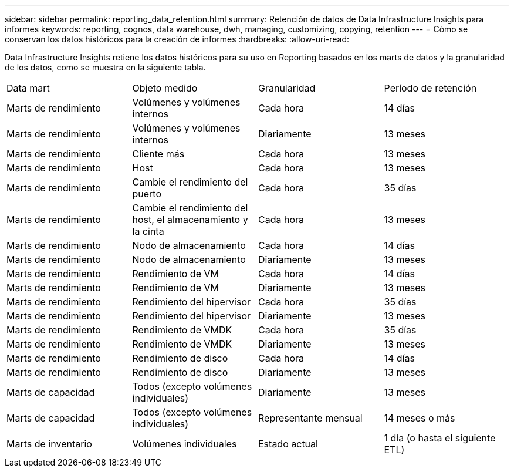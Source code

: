 ---
sidebar: sidebar 
permalink: reporting_data_retention.html 
summary: Retención de datos de Data Infrastructure Insights para informes 
keywords: reporting, cognos, data warehouse, dwh, managing, customizing, copying, retention 
---
= Cómo se conservan los datos históricos para la creación de informes
:hardbreaks:
:allow-uri-read: 


[role="lead"]
Data Infrastructure Insights retiene los datos históricos para su uso en Reporting basados en los marts de datos y la granularidad de los datos, como se muestra en la siguiente tabla.

|===


| Data mart | Objeto medido | Granularidad | Período de retención 


| Marts de rendimiento | Volúmenes y volúmenes internos | Cada hora | 14 días 


| Marts de rendimiento | Volúmenes y volúmenes internos | Diariamente | 13 meses 


| Marts de rendimiento | Cliente más | Cada hora | 13 meses 


| Marts de rendimiento | Host | Cada hora | 13 meses 


| Marts de rendimiento | Cambie el rendimiento del puerto | Cada hora | 35 días 


| Marts de rendimiento | Cambie el rendimiento del host, el almacenamiento y la cinta | Cada hora | 13 meses 


| Marts de rendimiento | Nodo de almacenamiento | Cada hora | 14 días 


| Marts de rendimiento | Nodo de almacenamiento | Diariamente | 13 meses 


| Marts de rendimiento | Rendimiento de VM | Cada hora | 14 días 


| Marts de rendimiento | Rendimiento de VM | Diariamente | 13 meses 


| Marts de rendimiento | Rendimiento del hipervisor | Cada hora | 35 días 


| Marts de rendimiento | Rendimiento del hipervisor | Diariamente | 13 meses 


| Marts de rendimiento | Rendimiento de VMDK | Cada hora | 35 días 


| Marts de rendimiento | Rendimiento de VMDK | Diariamente | 13 meses 


| Marts de rendimiento | Rendimiento de disco | Cada hora | 14 días 


| Marts de rendimiento | Rendimiento de disco | Diariamente | 13 meses 


| Marts de capacidad | Todos (excepto volúmenes individuales) | Diariamente | 13 meses 


| Marts de capacidad | Todos (excepto volúmenes individuales) | Representante mensual | 14 meses o más 


| Marts de inventario | Volúmenes individuales | Estado actual | 1 día (o hasta el siguiente ETL) 
|===